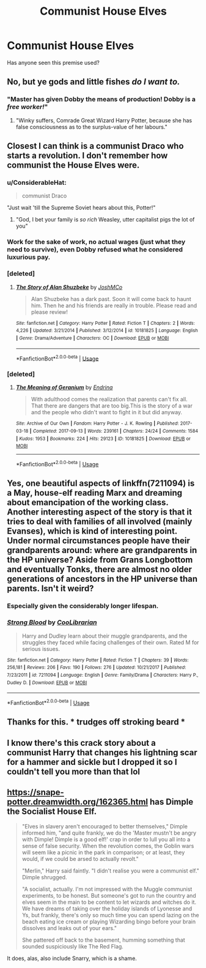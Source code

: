 #+TITLE: Communist House Elves

* Communist House Elves
:PROPERTIES:
:Author: UbiquitousPanacea
:Score: 25
:DateUnix: 1554317128.0
:DateShort: 2019-Apr-03
:FlairText: Request
:END:
Has anyone seen this premise used?


** No, but ye gods and little fishes /do I want to./
:PROPERTIES:
:Author: ConsiderableHat
:Score: 20
:DateUnix: 1554318803.0
:DateShort: 2019-Apr-03
:END:

*** "Master has given Dobby the means of production! Dobby is a /free worker!/"
:PROPERTIES:
:Author: 1-1-19MemeBrigade
:Score: 36
:DateUnix: 1554329774.0
:DateShort: 2019-Apr-04
:END:

**** "Winky suffers, Comrade Great Wizard Harry Potter, because she has false consciousness as to the surplus-value of her labours."
:PROPERTIES:
:Author: ConsiderableHat
:Score: 22
:DateUnix: 1554330407.0
:DateShort: 2019-Apr-04
:END:


** Closest I can think is a communist Draco who starts a revolution. I don't remember how communist the House Elves were.
:PROPERTIES:
:Score: 11
:DateUnix: 1554324985.0
:DateShort: 2019-Apr-04
:END:

*** u/ConsiderableHat:
#+begin_quote
  communist Draco
#+end_quote

"Just wait 'till the Supreme Soviet hears about this, Potter!"
:PROPERTIES:
:Author: ConsiderableHat
:Score: 23
:DateUnix: 1554327909.0
:DateShort: 2019-Apr-04
:END:

**** "God, I bet your family is /so rich/ Weasley, utter capitalist pigs the lot of you"
:PROPERTIES:
:Author: 1-1-19MemeBrigade
:Score: 18
:DateUnix: 1554329725.0
:DateShort: 2019-Apr-04
:END:


*** Work for the sake of work, no actual wages (just what they need to survive), even Dobby refused what he considered luxurious pay.
:PROPERTIES:
:Author: UbiquitousPanacea
:Score: 4
:DateUnix: 1554362135.0
:DateShort: 2019-Apr-04
:END:


*** [deleted]
:PROPERTIES:
:Score: 1
:DateUnix: 1560862302.0
:DateShort: 2019-Jun-18
:END:

**** [[https://www.fanfiction.net/s/10181825/1/][*/The Story of Alan Shuzbeke/*]] by [[https://www.fanfiction.net/u/4896529/JoshMCo][/JoshMCo/]]

#+begin_quote
  Alan Shuzbeke has a dark past. Soon it will come back to haunt him. Then he and his friends are really in trouble. Please read and please review!
#+end_quote

^{/Site/:} ^{fanfiction.net} ^{*|*} ^{/Category/:} ^{Harry} ^{Potter} ^{*|*} ^{/Rated/:} ^{Fiction} ^{T} ^{*|*} ^{/Chapters/:} ^{2} ^{*|*} ^{/Words/:} ^{4,226} ^{*|*} ^{/Updated/:} ^{3/21/2014} ^{*|*} ^{/Published/:} ^{3/12/2014} ^{*|*} ^{/id/:} ^{10181825} ^{*|*} ^{/Language/:} ^{English} ^{*|*} ^{/Genre/:} ^{Drama/Adventure} ^{*|*} ^{/Characters/:} ^{OC} ^{*|*} ^{/Download/:} ^{[[http://www.ff2ebook.com/old/ffn-bot/index.php?id=10181825&source=ff&filetype=epub][EPUB]]} ^{or} ^{[[http://www.ff2ebook.com/old/ffn-bot/index.php?id=10181825&source=ff&filetype=mobi][MOBI]]}

--------------

*FanfictionBot*^{2.0.0-beta} | [[https://github.com/tusing/reddit-ffn-bot/wiki/Usage][Usage]]
:PROPERTIES:
:Author: FanfictionBot
:Score: 1
:DateUnix: 1560862317.0
:DateShort: 2019-Jun-18
:END:


*** [deleted]
:PROPERTIES:
:Score: 1
:DateUnix: 1560866823.0
:DateShort: 2019-Jun-18
:END:

**** [[https://archiveofourown.org/works/10181825][*/The Meaning of Geranium/*]] by [[https://www.archiveofourown.org/users/Endrina/pseuds/Endrina][/Endrina/]]

#+begin_quote
  With adulthood comes the realization that parents can't fix all. That there are dangers that are too big.This is the story of a war and the people who didn't want to fight in it but did anyway.
#+end_quote

^{/Site/:} ^{Archive} ^{of} ^{Our} ^{Own} ^{*|*} ^{/Fandom/:} ^{Harry} ^{Potter} ^{-} ^{J.} ^{K.} ^{Rowling} ^{*|*} ^{/Published/:} ^{2017-03-18} ^{*|*} ^{/Completed/:} ^{2017-09-13} ^{*|*} ^{/Words/:} ^{239161} ^{*|*} ^{/Chapters/:} ^{24/24} ^{*|*} ^{/Comments/:} ^{1584} ^{*|*} ^{/Kudos/:} ^{1953} ^{*|*} ^{/Bookmarks/:} ^{224} ^{*|*} ^{/Hits/:} ^{29123} ^{*|*} ^{/ID/:} ^{10181825} ^{*|*} ^{/Download/:} ^{[[https://archiveofourown.org/downloads/10181825/The%20Meaning%20of%20Geranium.epub?updated_at=1526583292][EPUB]]} ^{or} ^{[[https://archiveofourown.org/downloads/10181825/The%20Meaning%20of%20Geranium.mobi?updated_at=1526583292][MOBI]]}

--------------

*FanfictionBot*^{2.0.0-beta} | [[https://github.com/tusing/reddit-ffn-bot/wiki/Usage][Usage]]
:PROPERTIES:
:Author: FanfictionBot
:Score: 1
:DateUnix: 1560866846.0
:DateShort: 2019-Jun-18
:END:


** Yes, one beautiful aspects of linkffn(7211094) is a May, house-elf reading Marx and dreaming about emancipation of the working class. Another interesting aspect of the story is that it tries to deal with families of all involved (mainly Evanses), which is kind of interesting point. Under normal circumstances people have their grandparents around: where are grandparents in the HP universe? Aside from Grans Longbottom and eventually Tonks, there are almost no older generations of ancestors in the HP universe than parents. Isn't it weird?
:PROPERTIES:
:Author: ceplma
:Score: 5
:DateUnix: 1554367236.0
:DateShort: 2019-Apr-04
:END:

*** Especially given the considerably longer lifespan.
:PROPERTIES:
:Author: UbiquitousPanacea
:Score: 2
:DateUnix: 1554394634.0
:DateShort: 2019-Apr-04
:END:


*** [[https://www.fanfiction.net/s/7211094/1/][*/Strong Blood/*]] by [[https://www.fanfiction.net/u/2169406/CooLibrarian][/CooLibrarian/]]

#+begin_quote
  Harry and Dudley learn about their muggle grandparents, and the struggles they faced while facing challenges of their own. Rated M for serious issues.
#+end_quote

^{/Site/:} ^{fanfiction.net} ^{*|*} ^{/Category/:} ^{Harry} ^{Potter} ^{*|*} ^{/Rated/:} ^{Fiction} ^{T} ^{*|*} ^{/Chapters/:} ^{39} ^{*|*} ^{/Words/:} ^{256,181} ^{*|*} ^{/Reviews/:} ^{206} ^{*|*} ^{/Favs/:} ^{190} ^{*|*} ^{/Follows/:} ^{276} ^{*|*} ^{/Updated/:} ^{10/21/2017} ^{*|*} ^{/Published/:} ^{7/23/2011} ^{*|*} ^{/id/:} ^{7211094} ^{*|*} ^{/Language/:} ^{English} ^{*|*} ^{/Genre/:} ^{Family/Drama} ^{*|*} ^{/Characters/:} ^{Harry} ^{P.,} ^{Dudley} ^{D.} ^{*|*} ^{/Download/:} ^{[[http://www.ff2ebook.com/old/ffn-bot/index.php?id=7211094&source=ff&filetype=epub][EPUB]]} ^{or} ^{[[http://www.ff2ebook.com/old/ffn-bot/index.php?id=7211094&source=ff&filetype=mobi][MOBI]]}

--------------

*FanfictionBot*^{2.0.0-beta} | [[https://github.com/tusing/reddit-ffn-bot/wiki/Usage][Usage]]
:PROPERTIES:
:Author: FanfictionBot
:Score: 1
:DateUnix: 1554367250.0
:DateShort: 2019-Apr-04
:END:


** Thanks for this. * trudges off stroking beard *
:PROPERTIES:
:Author: BrilliantShard
:Score: 3
:DateUnix: 1554319439.0
:DateShort: 2019-Apr-03
:END:


** I know there's this crack story about a communist Harry that changes his lightning scar for a hammer and sickle but I dropped it so I couldn't tell you more than that lol
:PROPERTIES:
:Author: DEFEATED_GUY
:Score: 3
:DateUnix: 1554344019.0
:DateShort: 2019-Apr-04
:END:


** [[https://snape-potter.dreamwidth.org/162365.html]] has Dimple the Socialist House Elf.

#+begin_quote
  "Elves in slavery aren't encouraged to better themselves," Dimple informed him, "and quite frankly, we do the 'Master mustn't be angry with Dimple! Dimple is a good elf!' crap in order to lull you all into a sense of false security. When the revolution comes, the Goblin wars will seem like a picnic in the park in comparison; or at least, they would, if we could be arsed to actually revolt."

  "Merlin," Harry said faintly. "I didn't realise you were a communist elf." Dimple shrugged.

  "A socialist, actually. I'm not impressed with the Muggle communist experiments, to be honest. But someone's got to run the country and elves seem in the main to be content to let wizards and witches do it. We have dreams of taking over the holiday islands of Lyonesse and Ys, but frankly, there's only so much time you can spend lazing on the beach eating ice cream or playing Wizarding bingo before your brain dissolves and leaks out of your ears."

  She pattered off back to the basement, humming something that sounded suspiciously like The Red Flag.
#+end_quote

It does, alas, also include Snarry, which is a shame.
:PROPERTIES:
:Author: CapriciousSeasponge
:Score: 3
:DateUnix: 1554402140.0
:DateShort: 2019-Apr-04
:END:
